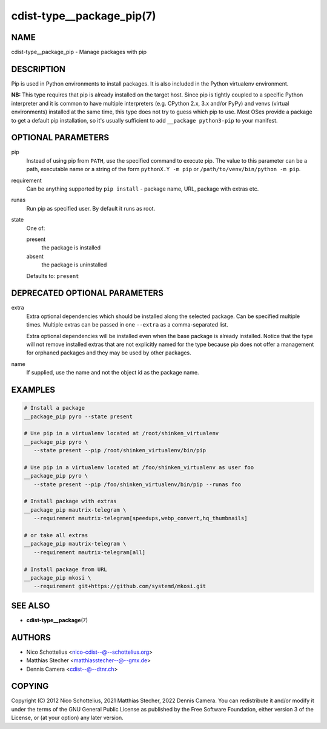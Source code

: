 cdist-type__package_pip(7)
==========================

NAME
----
cdist-type__package_pip - Manage packages with pip


DESCRIPTION
-----------
Pip is used in Python environments to install packages.
It is also included in the Python virtualenv environment.

**NB:** This type requires that pip is already installed on the target host.
Since pip is tightly coupled to a specific Python interpreter and it is common
to have multiple interpreters (e.g. CPython 2.x, 3.x and/or PyPy) and
venvs (virtual environments) installed at the same time, this type does not try
to guess which pip to use.
Most OSes provide a package to get a default pip installation, so it's usually
sufficient to add ``__package python3-pip`` to your manifest.


OPTIONAL PARAMETERS
-------------------
pip
   Instead of using pip from ``PATH``, use the specified command to execute
   pip.
   The value to this parameter can be a path, executable name or a string of
   the form ``pythonX.Y -m pip`` or ``/path/to/venv/bin/python -m pip``.
requirement
   Can be anything supported by ``pip install`` - package name, URL, package
   with extras etc.
runas
   Run pip as specified user. By default it runs as root.
state
   One of:

   present
      the package is installed
   absent
      the package is uninstalled

   Defaults to: ``present``


DEPRECATED OPTIONAL PARAMETERS
------------------------------
extra
   Extra optional dependencies which should be installed along the selected
   package. Can be specified multiple times. Multiple extras can be passed
   in one ``--extra`` as a comma-separated list.

   Extra optional dependencies will be installed even when the base package
   is already installed. Notice that the type will not remove installed extras
   that are not explicitly named for the type because pip does not offer a
   management for orphaned packages and they may be used by other packages.
name
   If supplied, use the name and not the object id as the package name.


EXAMPLES
--------

.. code-block:: sh

   # Install a package
   __package_pip pyro --state present

   # Use pip in a virtualenv located at /root/shinken_virtualenv
   __package_pip pyro \
      --state present --pip /root/shinken_virtualenv/bin/pip

   # Use pip in a virtualenv located at /foo/shinken_virtualenv as user foo
   __package_pip pyro \
      --state present --pip /foo/shinken_virtualenv/bin/pip --runas foo

   # Install package with extras
   __package_pip mautrix-telegram \
      --requirement mautrix-telegram[speedups,webp_convert,hq_thumbnails]

   # or take all extras
   __package_pip mautrix-telegram \
      --requirement mautrix-telegram[all]

   # Install package from URL
   __package_pip mkosi \
      --requirement git+https://github.com/systemd/mkosi.git


SEE ALSO
--------
* :strong:`cdist-type__package`\ (7)


AUTHORS
-------
* Nico Schottelius <nico-cdist--@--schottelius.org>
* Matthias Stecher <matthiasstecher--@--gmx.de>
* Dennis Camera <cdist--@--dtnr.ch>


COPYING
-------
Copyright \(C) 2012 Nico Schottelius, 2021 Matthias Stecher, 2022 Dennis Camera.
You can redistribute it and/or modify it under the terms of the GNU General
Public License as published by the Free Software Foundation, either version 3 of
the License, or (at your option) any later version.
